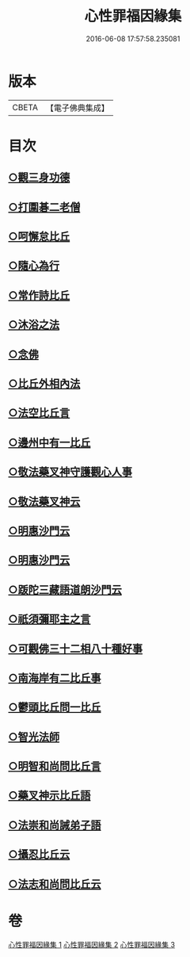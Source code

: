 #+TITLE: 心性罪福因緣集 
#+DATE: 2016-06-08 17:57:58.235081

* 版本
 |     CBETA|【電子佛典集成】|

* 目次
** [[file:KR6r0162_001.txt::001-0001a14][○觀三身功德]]
** [[file:KR6r0162_001.txt::001-0001b8][○打圍碁二老僧]]
** [[file:KR6r0162_001.txt::001-0002a1][○呵懈怠比丘]]
** [[file:KR6r0162_001.txt::001-0002b4][○隨心為行]]
** [[file:KR6r0162_001.txt::001-0002c17][○常作詩比丘]]
** [[file:KR6r0162_001.txt::001-0003a18][○沐浴之法]]
** [[file:KR6r0162_001.txt::001-0004b5][○念佛]]
** [[file:KR6r0162_001.txt::001-0007b14][○比丘外相內法]]
** [[file:KR6r0162_002.txt::002-0008a3][○法空比丘言]]
** [[file:KR6r0162_002.txt::002-0008a14][○邊州中有一比丘]]
** [[file:KR6r0162_002.txt::002-0008b15][○敬法藥叉神守護觀心人事]]
** [[file:KR6r0162_002.txt::002-0008c7][○敬法藥叉神云]]
** [[file:KR6r0162_002.txt::002-0008c17][○明惠沙門云]]
** [[file:KR6r0162_002.txt::002-0009a12][○明惠沙門云]]
** [[file:KR6r0162_002.txt::002-0009b7][○䟦陀三藏語道朗沙門云]]
** [[file:KR6r0162_002.txt::002-0009c20][○祇須彌耶主之言]]
** [[file:KR6r0162_002.txt::002-0010a21][○可觀佛三十二相八十種好事]]
** [[file:KR6r0162_002.txt::002-0010b16][○南海岸有二比丘事]]
** [[file:KR6r0162_002.txt::002-0011a9][○鬱頭比丘問一比丘]]
** [[file:KR6r0162_002.txt::002-0012c1][○智光法師]]
** [[file:KR6r0162_002.txt::002-0014a21][○明智和尚問比丘言]]
** [[file:KR6r0162_003.txt::003-0015b6][○藥叉神示比丘語]]
** [[file:KR6r0162_003.txt::003-0016b19][○法崇和尚誡弟子語]]
** [[file:KR6r0162_003.txt::003-0018a13][○攝忍比丘云]]
** [[file:KR6r0162_003.txt::003-0020a7][○法志和尚問比丘云]]

* 卷
[[file:KR6r0162_001.txt][心性罪福因緣集 1]]
[[file:KR6r0162_002.txt][心性罪福因緣集 2]]
[[file:KR6r0162_003.txt][心性罪福因緣集 3]]

